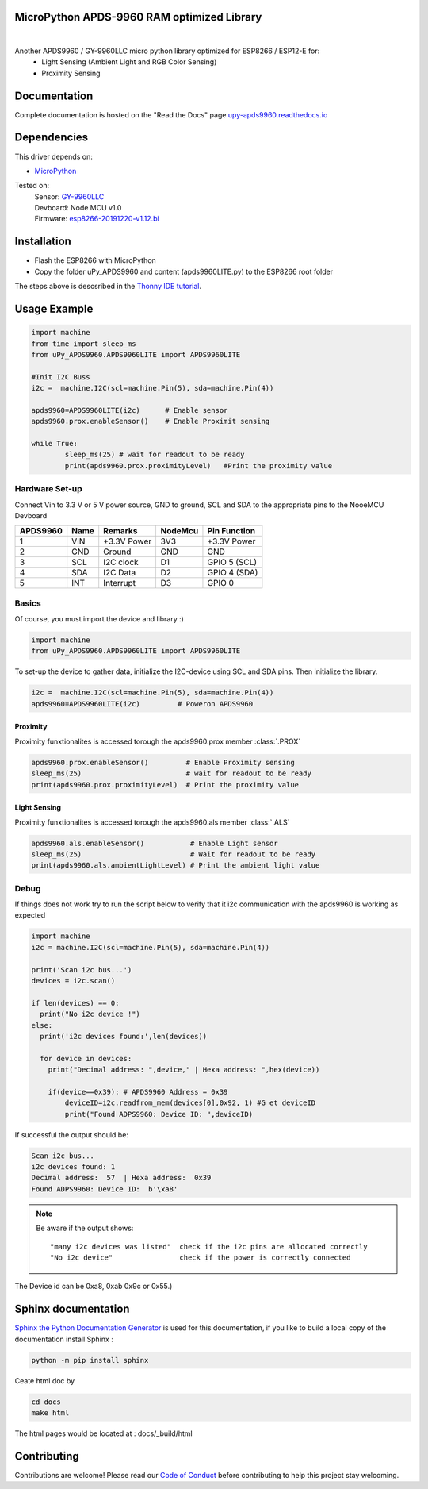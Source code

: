 MicroPython APDS-9960 RAM optimized Library
===========================================

.. image:: https://readthedocs.org/projects/upy-apds9960/badge/?version=latest
    :target: https://upy-apds9960.readthedocs.io/en/latest/?badge=latest
    :alt: Documentation Status

|
.. raw:: html 
    
    <img src="https://github.com/rlangoy/uPy_APDS9960/raw/master/docs/images/breakoutboard.jpg">

Another APDS9960 / GY-9960LLC micro python library optimized for ESP8266 / ESP12-E for:
    * Light Sensing  (Ambient Light and RGB Color Sensing)
    * Proximity Sensing


Documentation 
=============
Complete documentation is hosted on the "Read the Docs" page 
`upy-apds9960.readthedocs.io <https://upy-apds9960.readthedocs.io>`_


Dependencies
============
This driver depends on:

* `MicroPython <http://micropython.org/>`_

Tested on:
      | Sensor:   `GY-9960LLC <https://www.aliexpress.com/item/32738206621.html>`_
      | Devboard: Node MCU v1.0
      | Firmware: `esp8266-20191220-v1.12.bi <http://micropython.org/resources/firmware/esp8266-20191220-v1.12.bin>`_        

Installation
============
* Flash the ESP8266 with MicroPython
* Copy the folder uPy_APDS9960 and content (apds9960LITE.py) to the ESP8266 root folder

The steps above is descsribed in the `Thonny IDE tutorial`_.

.. _Thonny IDE tutorial: https://upy-apds9960.readthedocs.io/en/latest/thonny_guide.html



Usage Example
=============

.. code-block:: python

  import machine
  from time import sleep_ms
  from uPy_APDS9960.APDS9960LITE import APDS9960LITE

  #Init I2C Buss
  i2c =  machine.I2C(scl=machine.Pin(5), sda=machine.Pin(4))

  apds9960=APDS9960LITE(i2c)      # Enable sensor
  apds9960.prox.enableSensor()    # Enable Proximit sensing

  while True:
          sleep_ms(25) # wait for readout to be ready
          print(apds9960.prox.proximityLevel)   #Print the proximity value


Hardware Set-up
---------------

Connect Vin to 3.3 V or 5 V power source, GND to ground, SCL and SDA to the appropriate pins to the NooeMCU Devboard

========== ====== ============ ======== ==============
APDS9960   Name   Remarks      NodeMcu  Pin  Function  
========== ====== ============ ======== ==============
1           VIN    +3.3V Power  3V3      +3.3V Power           
2           GND    Ground       GND      GND           
3           SCL    I2C clock    D1       GPIO 5 (SCL)   
4           SDA    I2C Data     D2       GPIO 4 (SDA)   
5           INT    Interrupt    D3       GPIO 0   
========== ====== ============ ======== ==============

.. raw:: html

    <img src="https://github.com/rlangoy/uPy_APDS9960/raw/master/docs/images//APDS9960hookup.PNG">

Basics
------

Of course, you must import the device and library :)

.. code:: python

  import machine
  from uPy_APDS9960.APDS9960LITE import APDS9960LITE
 

To set-up the device to gather data, initialize the I2C-device using SCL and SDA pins. 
Then initialize the library.  

.. code:: python

  i2c =  machine.I2C(scl=machine.Pin(5), sda=machine.Pin(4))
  apds9960=APDS9960LITE(i2c)         # Poweron APDS9960
  

Proximity
~~~~~~~~~
Proximity funxtionalites is accessed torough the apds9960.prox member :class:`.PROX`

.. code:: python

  apds9960.prox.enableSensor()         # Enable Proximity sensing
  sleep_ms(25)                         # wait for readout to be ready
  print(apds9960.prox.proximityLevel)  # Print the proximity value

Light Sensing
~~~~~~~~~~~~~
Proximity funxtionalites is accessed torough the apds9960.als member :class:`.ALS`

.. code:: python

  apds9960.als.enableSensor()           # Enable Light sensor
  sleep_ms(25)                          # Wait for readout to be ready
  print(apds9960.als.ambientLightLevel) # Print the ambient light value


Debug
-----
If things does not work try to run the script below to verify that it i2c communication with the apds9960 is working as expected

.. code:: python

  import machine
  i2c = machine.I2C(scl=machine.Pin(5), sda=machine.Pin(4))
   
  print('Scan i2c bus...')
  devices = i2c.scan()

  if len(devices) == 0:
    print("No i2c device !")
  else:
    print('i2c devices found:',len(devices))

    for device in devices:
      print("Decimal address: ",device," | Hexa address: ",hex(device))
          
      if(device==0x39): # APDS9960 Address = 0x39
          deviceID=i2c.readfrom_mem(devices[0],0x92, 1) #G et deviceID
          print("Found ADPS9960: Device ID: ",deviceID)

If successful the output should be:

.. code-block:: shell

  Scan i2c bus...
  i2c devices found: 1
  Decimal address:  57  | Hexa address:  0x39
  Found ADPS9960: Device ID:  b'\xa8'


.. note:: Be aware if the output shows: ::

   "many i2c devices was listed"  check if the i2c pins are allocated correctly
   "No i2c device"                check if the power is correctly connected
  
The Device id can be 0xa8, 0xab 0x9c or 0x55.)

Sphinx documentation
====================

`Sphinx the Python Documentation Generator <http://www.sphinx-doc.org/>`_ is used for this documentation, if you like to build a local copy of the documentation install Sphinx :

.. code-block:: shell

    python -m pip install sphinx

Ceate html doc by

.. code-block:: shell

    cd docs
    make html

The html pages would be located at : docs/_build/html 

Contributing
============

Contributions are welcome! Please read our `Code of Conduct
<https://github.com/adafruit/Adafruit_CircuitPython_APDS9960/blob/master/CODE_OF_CONDUCT.md>`_
before contributing to help this project stay welcoming.


